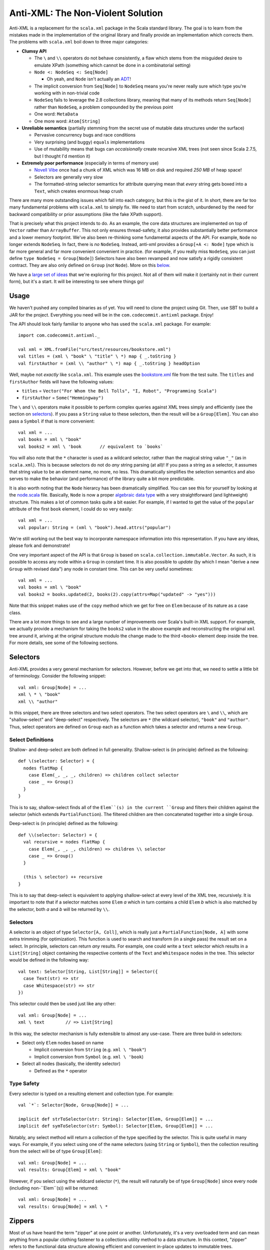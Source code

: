 ==================================
Anti-XML: The Non-Violent Solution
==================================

Anti-XML is a replacement for the ``scala.xml`` package in the Scala standard
library.  The goal is to learn from the mistakes made in the implementation of
the original library and finally provide an implementation which corrects them.
The problems with ``scala.xml`` boil down to three major categories:

* **Clumsy API**

  * The ``\`` and ``\\`` operators do not behave consistently, a flaw which stems
    from the misguided desire to emulate XPath (something which cannot be done
    in a combinatorial setting)
  * ``Node <: NodeSeq <: Seq[Node]``
  
    * Oh yeah, and ``Node`` isn't actually an ADT_!
  
  * The implicit conversion from ``Seq[Node]`` to ``NodeSeq`` means you're never
    really sure which type you're working with in non-trivial code
  * ``NodeSeq`` fails to leverage the 2.8 collections library, meaning that many
    of its methods return ``Seq[Node]`` rather than ``NodeSeq``, a problem
    compounded by the previous point
  * One word: ``MetaData``
  * One more word: ``Atom[String]``

* **Unreliable semantics** (partially stemming from the secret use of mutable data
  structures under the surface)
  
  * Pervasive concurrency bugs and race conditions
  * Very surprising (and buggy) ``equals`` implementations
  * Use of mutability means that bugs can *occaisionally* create recursive XML
    trees (not seen since Scala 2.7.5, but I thought I'd mention it)
  
* **Extremely poor performance** (especially in terms of memory use)

  * `Novell Vibe`_ once had a chunk of XML which was 16 MB on disk and required
    *250 MB* of heap space!
  * Selectors are generally very slow
  * The formatted-string selector semantics for attribute querying mean that
    *every* string gets boxed into a ``Text``, which creates enormous heap crush

There are many more outstanding issues which fall into each category, but this is
the gist of it.  In short, there are far too many fundamental problems with
``scala.xml`` to simply fix.  We need to start from scratch, unburdened by the
need for backward compatibility or prior assumptions (like the fake XPath support).

That is precisely what this project intends to do.  As an example, the core data
structures are implemented on top of ``Vector`` rather than ``ArrayBuffer``.
This not only ensures thread-safety, it also provides substantially better
performance and a lower memory footprint.  We've also been re-thinking some
fundamental aspects of the API.  For example, ``Node`` no longer extends ``NodeSeq``.
In fact, there is *no* ``NodeSeq``.  Instead, anti-xml provides a ``Group[+A <: Node]``
type which is far more general and far more convenient convenient in practice.
(for example, if you really miss ``NodeSeq``, you can just define ``type NodeSeq = Group[Node]``)
Selectors have also been revamped and now satisfy a rigidly consistent contract.
They are also only defined on ``Group`` (*not* ``Node``).  More on this below_.

We have a `large set of ideas`_ that we're exploring for this project.  Not all of
them will make it (certainly not in their current form), but it's a start.  It
will be interesting to see where things go!

.. _ADT: http://en.wikipedia.org/wiki/Algebraic_data_type
.. _large set of ideas: https://vibe.novell.com/thread/41cf4424-15c6-40dd-b79f-497bcbd8e147


Usage
=====

We haven't pushed any compiled binaries as of yet.  You will need to clone the
project using Git.  Then, use SBT to build a JAR for the project.  Everything
you need will be in the ``com.codecommit.antixml`` package.  Enjoy!

The API should look fairly familiar to anyone who has used the ``scala.xml``
package.  For example::
    
    import com.codecommit.antixml._
    
    val xml = XML.fromFile("src/test/resources/bookstore.xml")
    val titles = (xml \ "book" \ "title" \ *) map { _.toString }
    val firstAuthor = (xml \\ "author" \ *) map { _.toString } headOption

Well, maybe not *exactly* like ``scala.xml``.  This example uses the bookstore.xml_
file from the test suite.  The ``titles`` and ``firstAuthor`` fields will have
the following values:

* ``titles`` = ``Vector("For Whom the Bell Tolls", "I, Robot", "Programming Scala")``
* ``firstAuthor`` = ``Some("Hemmingway")``

The ``\`` and ``\\`` operators make it possible to perform complex queries against
XML trees simply and efficiently (see the section on selectors_).  If you pass
a ``String`` value to these selectors, then the result will be a ``Group[Elem]``.
You can also pass a ``Symbol`` if that is more convenient::
    
    val xml = ...
    val books = xml \ "book"
    val books2 = xml \ 'book       // equivalent to `books`
    
You will also note that the ``*`` character is used as a wildcard selector, rather
than the magical string value ``"_"`` (as in ``scala.xml``).  This is because
selectors do not do *any* string parsing (at all)!  If you pass a string as a
selector, it assumes that string value to be an element name, no more, no less.
This dramatically simplifies the selection semantics and also serves to make the
behavior (and performance) of the library quite a bit more predictable.

It is also worth noting that the ``Node`` hierarcy has been dramatically
simplified.  You can see this for yourself by looking at the node.scala_ file.
Basically, ``Node`` is now a proper `algebraic data type`_ with a very straightforward
(and lightweight) structure.  This makes a lot of common tasks quite a bit easier.
For example, if I wanted to get the value of the ``popular`` attribute of the
first ``book`` element, I could do so very easily::
    
    val xml = ...
    val popular: String = (xml \ "book").head.attrs("popular")
    
We're still working out the best way to incorporate namespace information into
this representation.  If you have any ideas, please fork and demonstrate!

One very important aspect of the API is that ``Group`` is based on ``scala.collection.immutable.Vector``.
As such, it is possible to access any node within a ``Group`` in constant time.
It is also possible to *update* (by which I mean "derive a new ``Group`` with
revised data") any node in constant time.  This can be very useful sometimes::
    
    val xml = ...
    val books = xml \ "book"
    val books2 = books.updated(2, books(2).copy(attrs=Map("updated" -> "yes")))
    
Note that this snippet makes use of the ``copy`` method which we get for free on
``Elem`` because of its nature as a case class.

There are a lot more things to see and a large number of improvements over Scala's
built-in XML support.  For example, we actually provide a mechanism for taking
the ``books2`` value in the above example and reconstructing the original ``xml``
tree around it, ariving at the original structure modulo the change made to the
third ``<book>`` element deep inside the tree.  For more details, see some of
the following sections.

.. _bookstore.xml: https://github.com/djspiewak/anti-xml/blob/master/src/test/resources/bookstore.xml
.. _node.scala: https://github.com/djspiewak/anti-xml/blob/master/src/main/scala/com/codecommit/antixml/node.scala
.. _algebraic data type: http://en.wikipedia.org/wiki/Algebraic_data_type


.. _below:
.. _selectors:

Selectors
=========

Anti-XML provides a very general mechanism for selectors.  However, before we get
into that, we need to settle a little bit of terminology.  Consider the following
snippet::
    
    val xml: Group[Node] = ...
    xml \ * \ "book"
    xml \\ "author"
    
In this snippet, there are three selectors and two select operators.  The two
select operators are ``\`` and ``\\``, which are "shallow-select" and "deep-select"
respectively.  The selectors are ``*`` (the wildcard selector), ``"book"`` and
``"author"``.  Thus, select operators are defined on ``Group`` each as a function
which takes a selector and returns a new ``Group``.


Select Definitions
------------------

Shallow- and deep-select are both defined in full generality.  Shallow-select
is (in principle) defined as the following::
    
    def \(selector: Selector) = {
      nodes flatMap {
        case Elem(_, _, _, children) => children collect selector
        case _ => Group()
      }
    }
    
This is to say, shallow-select finds all of the ``Elem``(s) in the current ``Group``
and filters their children against the selector (which extends ``PartialFunction``).
The filtered children are then concatenated together into a single ``Group``.

Deep-select is (in principle) defined as the following::
    
    def \\(selector: Selector) = {
      val recursive = nodes flatMap {
        case Elem(_, _, _, children) => children \\ selector
        case _ => Group()
      }
      
      (this \ selector) ++ recursive
    }
    
This is to say that deep-select is equivalent to applying shallow-select at every
level of the XML tree, recursively.  It is important to note that if a selector
matches some ``Elem`` *a* which in turn contains a child ``Elem`` *b* which is
also matched by the selector, both *a* and *b* will be returned by ``\\``.


Selectors
---------

A selector is an object of type ``Selector[A, Coll]``, which is really just a
``PartialFunction[Node, A]`` with some extra trimming (for optimization).  This
function is used to search and transform (in a single pass) the result set on a
select.  In principle, selectors can return *any* results.  For example, one could
write a ``text`` selector which results in a ``List[String]`` object containing
the respective contents of the ``Text`` and ``Whitespace`` nodes in the tree.
This selector would be defined in the following way::
    
    val text: Selector[String, List[String]] = Selector({
      case Text(str) => str
      case Whitespace(str) => str
    })
    
This selector could then be used just like any other::
    
    val xml: Group[Node] = ...
    xml \ text        // => List[String]
    
In this way, the selector mechanism is fully extensible to almost any use-case.
There are three build-in selectors:

* Select only ``Elem`` nodes based on name

  * Implicit conversion from ``String`` (e.g. ``xml \ "book"``)
  * Implicit conversion from ``Symbol`` (e.g. ``xml \ 'book``)
  
* Select all nodes (basically, the identity selector)

  * Defined as the ``*`` operator


Type Safety
-----------

Every selector is typed on a resulting element and collection type.  For example::
    
    val `*`: Selector[Node, Group[Node]] = ...
    
    implicit def strToSelector(str: String): Selector[Elem, Group[Elem]] = ...
    implicit def symToSelector(str: Symbol): Selector[Elem, Group[Elem]] = ...

Notably, any select method will return a collection of the type specified by
the selector.  This is quite useful in many ways.  For example, if you select
using one of the name selectors (using ``String`` or ``Symbol``), then the
collection resulting from the select will be of type ``Group[Elem]``::
    
    val xml: Group[Node] = ...
    val results: Group[Elem] = xml \ "book"
    
However, if you select using the wildcard selector (``*``), the result will
naturally be of type ``Group[Node]`` since every node (including non-``Elem``(s))
will be returned::
    
    val xml: Group[Node] = ...
    val results: Group[Node] = xml \ *


Zippers
=======

Most of us have heard the term "zipper" at one point or another.  Unfortunately,
it's a very overloaded term and can mean anything from a popular clothing fastener
to a collections utility method to a data structure.  In this context, "zipper"
refers to the functional data structure allowing efficient and convenient in-place
updates to immutable trees.

Fortunately, you don't need to understand what that means in order to make use of
this powerful concept.  In fact, you don't even need to know that it's there!

::
    
    val xml: Group[Elem] = ...
    val results = xml \ "book"
    
In this example, ``results`` will of course be of type ``Group[Elem]``...sort of.
It will actually be of a more specific type: ``Zipper[Elem]``.  ``Zipper`` extends
``Group``, so if you want to just ignore the zipper data structure and use selector
results as a ``Group``, then by all means go right ahead!  However, by leveraging
the power of the zipper, it is possible to perform some really amazing tasks which
are difficult almost to the point of impossibility with ``scala.xml``.

As an example, imagine we had selected all of the ``<book/>`` elements (as handled
by the above snippet) and we wanted to grab just the first of those elements and
give it a new attribute (say, ``first="yes"``).  Of course, XML trees are immutable,
but it's easy enough to derive a new version of ``results`` which has the
modification::
    
    val results = xml \ "book"
    val book2 = results.head.copy(attrs=Map("first" -> "yes"))
    val results2 = results.updated(0, book2)
    
The ``results2`` variable will be of type ``Group[Elem]`` and will contain exactly
the same contents as ``results``, except that the first ``<book/>`` will now have
our ``first="yes"`` attribute.  So far, so good...

Now comes the tricky part.  Let's say that instead of getting the updated results,
what we *really* wanted was the updated ``xml`` value.  In other words, we started
with an XML tree, we drilled down into that tree using a selector, we derived a
new version of that result set with some modifications (in our case, a new attribute),
and now we want to go *back* to the tree we originally had, except with the modifications
we made way down in the bowels.  This is what a zipper is for::
    
    val results2 = results.updated(0, book2)
    val xml2 = results2.unselect
    
That's all there is to it!  Imagine the contents of ``xml`` had been the following::
    
    <bookstore>
        <book>
            <title>For Whom the Bell Tolls</title>
            <author>Hemmingway</author>
        </book>
        <book>
            <title>I, Robot</title>
            <author>Isaac Asimov</author>
        </book>
        <book>
            <title>Programming Scala</title>
            <author>Dean Wampler</author>
            <author>Alex Payne</author>
        </book>
    </bookstore>
    
We selected all of the ``<book/>`` elements and then "changed" (well, derived a
new version of) the first one to have the ``first="yes"`` attribute.  We then
used the ``unselect`` zipper method to go *back* to our original tree (modulo
modifications), which means that ``xml2`` will contain the following::
    
    <bookstore>
        <book first="yes">
            <title>For Whom the Bell Tolls</title>
            <author>Hemmingway</author>
        </book>
        <book>
            <title>I, Robot</title>
            <author>Isaac Asimov</author>
        </book>
        <book>
            <title>Programming Scala</title>
            <author>Dean Wampler</author>
            <author>Alex Payne</author>
        </book>
    </bookstore>
    
If you were doing this with ``scala.xml``, you would be stuck rebuilding the
``<bookstore>...</bookstore>`` parent by hand.  Now in this case, that's not so
bad, but imagine we were doing something more complicated.  For example, what if
we were to traverse all the way down to the ``<title/>`` elements and play the
same trick::
    
    val xml: Group[Elem] = ...
    val results = xml \ "book" \ "title"
    val results2 = results.updated(0, results.head.copy(attrs=Map("first" -> "yes")))
    val xml2 = results2.unselect.unselect
    
The only difference here is the fact that we had to call ``unselect`` twice rather
than once.  This is because we actually selected (using the ``\`` operator) twice
rather than once.  Thus, ``unselect`` is like an undo function for selection.
And the final result?

::
    
    <bookstore>
        <book>
            <title first="yes">For Whom the Bell Tolls</title>
            <author>Hemmingway</author>
        </book>
        <book>
            <title>I, Robot</title>
            <author>Isaac Asimov</author>
        </book>
        <book>
            <title>Programming Scala</title>
            <author>Dean Wampler</author>
            <author>Alex Payne</author>
        </book>
    </bookstore>
    
Imagine trying to handle *that* with ``scala.xml``!  We could make this even more
complicated by adding other elements under ``<bookstore>...</bookstore>``, or by
using ``unselect`` followed by a subsequent selection, modification, ``unselect``,
etc.  The zipper keeps track of all of the context required to get back to where
we started modulo all of the "changes" we have made.  In the end, it's all of the
convenience of working with a mutable XML tree without any of the concurrency
issues or murky reasoning.

Of course, maintaining all of that context doesn't come free, and zipper does use
quite a bit of memory.  It's not *huge*, but it's also not something you can ignore
if you're working with very large trees.  The most serious impact is that the
results of a selection maintain a pointer to the original parent ``Group``.  Thus,
you cannot take a large XML tree, select into it, discard the parent pointer and
expect the majority of the tree to be GC'd.  The zipper parent pointer(s) will
prevent that.  That is, unless you throw away the context::
    
    val xml: Group[Elem] = ...
    val results = xml \ "book"
    val trim = results.stripZipper
    
The ``trim`` variable will contain exactly the same elements as ``results``.
The only difference is that it will be of type ``Group[Elem]`` rather than
``Zipper[Elem]``, and as the types would suggest, it does not contain the zipper
context needed to reconstitute the parent (and surrounding) tree.  This has the
advantage of allowing the garbage collector to clean up the parent tree if in fact
you have released all other references.  Of course, you cannot use the ``unselect``
method on the ``trim`` object (and the compiler will ensure this), but depending
on your performance needs, that may be an acceptable sacrifice.  The choice is
yours.

Supported "Modifications"
-------------------------

It's worth noting that while all collection methods supported by ``Vector`` are
also supported by ``Group`` (and by extension, ``Zipper``), *not* all of those
methods are able to preserve the zipper context.  Obviously, things like ``fold``,
``reduce``, ``mkString`` and so on are not going to be able to carry any special
information (nor would it make sense to do so).  Also, if you do something like
``map`` over a ``Zipper`` and have a function which returns ``Int`` (or anything
else which cannot be stored in a ``Group``), then clearly the zipper context will
be lost in that case as well.

However, any ``map`` which returns something of type ``Node`` (or any of its
subtypes) will preserve the zipper context and you will be able to ``unselect``
on the resulting collection.  Similarly (and as we saw in the examples), the
``updated`` method is also able to preserve context.  Unfortunately, methods like
``filter``, ``:+`` and ``+:`` (append and prepend, respectively), and so on are
*not* able to preserve context.  A full list of context-preserving methods follows
below:

* ``map``
* ``updated``

We're working to add more methods to this list.  The ``flatMap`` and ``filter``
methods are *theoretically* doable, and it would be very nice to support them as
that would allow preservation of zipper context through ``for``-comprehensions.

Other Selectors
---------------

Right now, only the ``\`` method returns a zippable result.  The ``\\`` method
(deep-select) will certainly return something of *type* ``Zipper[A <: Node]``
(assuming that an appropriate selector is specified), but the result will not
contain any zipper context.  Here again, we are working to rectify this issue.
Unfortunately, getting the zipper to work with deep selection is very, *very*
non-trivial and requires a great deal of experimentation and design.  If you're
interested in playing with the work-in-progress, you can grab the deep-zipper_
branch of the main GitHub repository.

.. _deep-zipper: https://github.com/djspiewak/anti-xml/tree/deep-zipper


Performance
===========

Performance is one of the most important features of a framework, particularly
one operating at a low-level on comparatively sizable data sets (like XML).  This
is why we have made benchmarking and rigorous performance testing an integral
part of our development process.  We're still adding tests and optimizing, but
the results are already very promising.

One feature of Anti-XML which is important to remember is the fact that we use
bloom filters to optimize selection over arbitrarily large trees.  This is why
both shallow and deep selection are almost unacountably fast under Anti-XML (when
compared to ``scala.xml`` and even ``javax.xml``).  Unfortunately, it is also why
Anti-XML trees require noticably more memory than ``scala.xml``, and why Anti-XML
parse times are longer.  When bloom filters are disabled, Anti-XML parse times are
solidly ahead of ``scala.xml``, while the memory usage is comfortably lower.
However, disabling bloom filters means that selection performance suffers (it brings
things about even with ``scala.xml``).  Considering that selection is likely to
be more common than parsing, we have decided to optimize the former case at the
expense of the latter.

All of the tests below were performed on a 2010 MacBook Pro with a Dual core,
2.66 Ghz Core i7 (Turbo up to 3 Ghz) and hyperthreading enabled, 8 GB of 1067 Mhz
DDR3 RAM and a 256 GB 3 Gbps SATA2 SSD.  The sources for all of the performance
tests can be found in the repository.

Memory
------

.. image:: https://chart.googleapis.com/chart?cht=bvg&chco=00B88A,4D89F9,C6D9FD&chbh=25,4,35&chs=600x300&chdl=Anti-XML|scala.xml|javax.xml&chxt=x,y&chxs=1N*f*+MB&chxr=1,0,350,50&chds=0,350,0,350,0,350&chd=t:48.36,326.5|45.33,197.5|37.89,168.1&chxl=0:|spending.xml+(7+MB)|discogs.xml+(30+MB)
   :height: 300px
   :width:  600px

===========     ========        =============       =============
Source Size     Anti-XML        ``scala.xml``       ``javax.xml``
===========     ========        =============       =============
7.1 MB          48.36 MB        45.33 MB            37.89 MB
32 MB           326.5 MB        179.5 MB            168.1 MB
===========     ========        =============       =============


Runtime
-------

spending.xml
~~~~~~~~~~~~

.. image:: https://chart.googleapis.com/chart?cht=bvg&chco=00B88A,4D89F9,C6D9FD&chbh=25,4,35&chs=600x300&chdl=Anti-XML|scala.xml|javax.xml&chxt=x,y&chxs=1N*f*+ms&chxr=1,0,300,50&chds=0,300,0,300,0,300,0,300&chd=t:263,6,9|144,26,154|115,_,20&chxl=0:|Parse|Shallow-Select|Deep-Select
   :height: 300px
   :width:  600px

==============     ========        =============       =============
Action             Anti-XML        ``scala.xml``       ``javax.xml``
==============     ========        =============       =============
Parse              274 ms          137 ms              109 ms
Shallow-Select     5 ms            33 ms               869 ms
Deep-Select        10 ms           256 ms              26 ms
==============     ========        =============       =============

discogs.xml
~~~~~~~~~~~

.. image:: https://chart.googleapis.com/chart?cht=bvg&chco=00B88A,4D89F9,C6D9FD&chbh=25,4,35&chs=600x300&chdl=Anti-XML|scala.xml|javax.xml&chxt=x,y&chxs=1N*f*+ms&chxr=1,0,2100,300&chds=0,2100,0,2100,0,2100,0,2100&chd=t:2024,415,707|947,207,961|491,_,92&chxl=0:|Parse|Shallow-Select|Deep-Select
   :height: 300px
   :width:  600px

==============     ========        =============       =============
Action             Anti-XML        ``scala.xml``       ``javax.xml``
==============     ========        =============       =============
Parse              2024 ms         947 ms              491 ms
Shallow-Select     415 ms          207 ms              ``-``
Deep-Select        707 ms          961 ms              92 ms
==============     ========        =============       =============


.. _spending.xml: https://github.com/djspiewak/anti-xml/blob/master/src/test/resources/spending.xml


The Task List
=============

The task list for this project is maintained as a public message in `Novell Vibe`_.
To access this message, simply sign up for a free account (if you haven't already)
and then hit the following URL: https://vibe.novell.com/thread/41cf4424-15c6-40dd-b79f-497bcbd8e147


.. _Novell Vibe: https://vibe.novell.com
